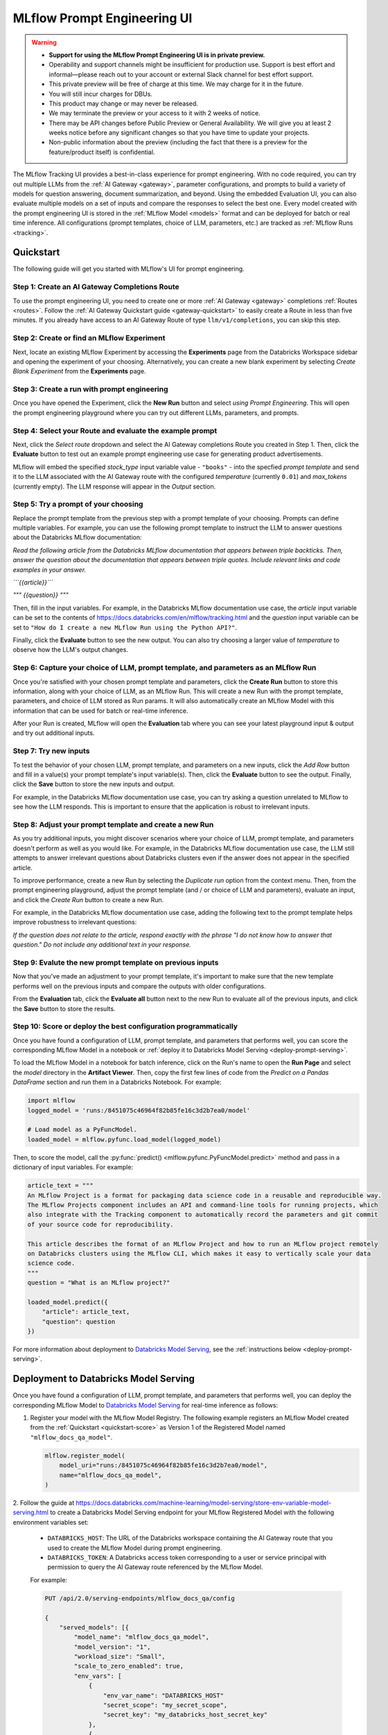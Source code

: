 .. _prompt-engineering:

============================
MLflow Prompt Engineering UI
============================

.. warning::

    - **Support for using the MLflow Prompt Engineering UI is in private preview.**
    - Operability and support channels might be insufficient for production use. Support is best
      effort and informal—please reach out to your account or external Slack channel for best
      effort support.
    - This private preview will be free of charge at this time. We may charge for it in the future.
    - You will still incur charges for DBUs.
    - This product may change or may never be released.
    - We may terminate the preview or your access to it with 2 weeks of notice.
    - There may be API changes before Public Preview or General Availability. We will give you at
      least 2 weeks notice before any significant changes so that you have time to update your
      projects.
    - Non-public information about the preview (including the fact that there is a preview for the
      feature/product itself) is confidential.


The MLflow Tracking UI provides a best-in-class experience for prompt engineering. With no code required,
you can try out multiple LLMs from the :ref:`AI Gateway <gateway>`, parameter configurations, and prompts
to build a variety of models for question answering, document summarization, and beyond. Using the
embedded Evaluation UI, you can also evaluate multiple models on a set of inputs and compare the
responses to select the best one. Every model created with the prompt engineering UI is stored in the
:ref:`MLflow Model <models>` format and can be deployed for batch or real time inference. All
configurations (prompt templates, choice of LLM, parameters, etc.) are tracked as
:ref:`MLflow Runs <tracking>`.

.. _prompt-engineering-quickstart:

Quickstart
==========

The following guide will get you started with MLflow's UI for prompt engineering.

Step 1: Create an AI Gateway Completions Route
----------------------------------------------
To use the prompt engineering UI, you need to create one or more :ref:`AI Gateway <gateway>`
completions :ref:`Routes <routes>`. Follow the
:ref:`AI Gateway Quickstart guide <gateway-quickstart>` to easily create a Route in less than five
minutes. If you already have access to an AI Gateway Route of type ``llm/v1/completions``, you can
skip this step.

Step 2: Create or find an MLflow Experiment
-------------------------------------------
Next, locate an existing MLflow Experiment by accessing the **Experiments** page from the Databricks
Workspace sidebar and opening the experiment of your choosing. Alternatively, you can create a new
blank experiment by selecting *Create Blank Experiment* from the **Experiments** page.

.. figure:: ../_static/images/experiments_tab.png
.. figure:: ../_static/images/new_experiment.png
   :width: 25%

Step 3: Create a run with prompt engineering
--------------------------------------------
Once you have opened the Experiment, click the **New Run** button and select
*using Prompt Engineering*. This will open the prompt engineering playground where you can try
out different LLMs, parameters, and prompts.

.. figure:: ../_static/images/new_run.png
   :width: 30%

.. figure:: ../_static/images/prompt_modal_1.png


Step 4: Select your Route and evaluate the example prompt
---------------------------------------------------------
Next, click the *Select route* dropdown and select the AI Gateway completions Route you created in
Step 1. Then, click the **Evaluate** button to test out an example prompt engineering use case
for generating product advertisements.

MLflow will embed the specified *stock_type* input
variable value - ``"books"`` - into the specfied *prompt  template* and send it to the LLM
associated with the AI Gateway route with the configured *temperature* (currently ``0.01``)
and *max_tokens* (currently empty). The LLM response will appear in the *Output* section.

.. figure:: ../_static/images/prompt_modal_2.png


Step 5: Try a prompt of your choosing
-------------------------------------
Replace the prompt template from the previous step with a prompt template of your choosing.
Prompts can define multiple variables. For example, you can use the following prompt template
to instruct the LLM to answer questions about the Databricks MLflow documentation:

*Read the following article from the Databricks MLflow documentation that appears between triple
backticks. Then, answer the question about the documentation that appears between triple quotes.
Include relevant links and code examples in your answer.*

*```{{article}}```*

*"""*
*{{question}}*
*"""*

Then, fill in the input variables. For example, in the Databricks MLflow documentation
use case, the *article* input variable can be set to the contents of
https://docs.databricks.com/en/mlflow/tracking.html and the *question* input variable
can be set to ``"How do I create a new MLflow Run using the Python API?"``.

Finally, click the **Evaluate** button to see the new output. You can also try choosing a larger
value of *temperature* to observe how the LLM's output changes.

.. figure:: ../_static/images/prompt_modal_3.png

Step 6: Capture your choice of LLM, prompt template, and parameters as an MLflow Run
------------------------------------------------------------------------------------
Once you're satisfied with your chosen prompt template and parameters, click the **Create Run**
button to store this information, along with your choice of LLM, as an MLflow Run. This will
create a new Run with the prompt template, parameters, and choice of LLM stored as Run params.
It will also automatically create an MLflow Model with this information that can be used for batch
or real-time inference.

After your Run is created, MLflow will open the **Evaluation** tab where you can see your latest
playground input & output and try out additional inputs.

.. figure:: ../_static/images/eval_view_1.png


Step 7: Try new inputs
----------------------
To test the behavior of your chosen LLM, prompt template, and parameters on a new inputs, click the
*Add Row* button and fill in a value(s) your prompt template's input variable(s). Then,
click the **Evaluate** button to see the output. Finally, click the **Save** button to store the
new inputs and output.

For example, in the Databricks MLflow documentation use case, you can try asking a question
unrelated to MLflow to see how the LLM responds. This is important to ensure that the application
is robust to irrelevant inputs.

.. figure:: ../_static/images/add_row.png
   :width: 20%

.. figure:: ../_static/images/add_row_modal.png
   :width: 50%

.. figure:: ../_static/images/evaluate_new_input.png

.. figure:: ../_static/images/save_new_input.png

Step 8: Adjust your prompt template and create a new Run
--------------------------------------------------------
As you try additional inputs, you might discover scenarios where your choice of LLM, prompt
template, and parameters doesn't perform as well as you would like. For example, in the
Databricks MLflow documentation use case, the LLM still attempts to answer irrelevant
questions about Databricks clusters even if the answer does not appear in the specified article.

To improve performance, create a new Run by selecting the *Duplicate run* option from the context
menu. Then, from the prompt engineering playground, adjust the prompt template (and / or choice of
LLM and parameters), evaluate an input, and click the *Create Run* button to create a new Run.

For example, in the Databricks MLflow documentation use case, adding the following text to the
prompt template helps improve robustness to irrelevant questions:

*If the question does not relate to the article, respond exactly with the phrase*
*"I do not know how to answer that question." Do not include any additional text in your response.*


.. figure:: ../_static/images/duplicate_run.png
   :width: 50%

.. figure:: ../_static/images/prompt_modal_4.png

Step 9: Evalute the new prompt template on previous inputs
----------------------------------------------------------
Now that you've made an adjustment to your prompt template, it's important to make sure that
the new template performs well on the previous inputs and compare the outputs with older
configurations.

From the **Evaluation** tab, click the **Evaluate all** button next to the new Run to evaluate
all of the previous inputs, and click the **Save** button to store the results.

.. figure:: ../_static/images/evaluate_all.png
   :width: 30%

.. figure:: ../_static/images/evaluate_all_results.png

.. _quickstart-score:

Step 10: Score or deploy the best configuration programmatically
----------------------------------------------------------------
Once you have found a configuration of LLM, prompt template, and parameters that performs well, you
can score the corresponding MLflow Model in a notebook or
:ref:`deploy it to Databricks Model Serving <deploy-prompt-serving>`.

To load the MLflow Model in a notebook for batch inference, click on the Run's name to open the
**Run Page** and select the *model* directory in the **Artifact Viewer**. Then, copy the first few
lines of code from the *Predict on a Pandas DataFrame* section and run them in a Databricks
Notebook. For example:

.. figure:: ../_static/images/load_model.png
   :width: 80%

.. code-block:: python

    import mlflow
    logged_model = 'runs:/8451075c46964f82b85fe16c3d2b7ea0/model'

    # Load model as a PyFuncModel.
    loaded_model = mlflow.pyfunc.load_model(logged_model)

Then, to score the model, call the :py:func:`predict() <mlflow.pyfunc.PyFuncModel.predict>` method
and pass in a dictionary of input variables. For example:

.. code-block:: python

    article_text = """
    An MLflow Project is a format for packaging data science code in a reusable and reproducible way.
    The MLflow Projects component includes an API and command-line tools for running projects, which
    also integrate with the Tracking component to automatically record the parameters and git commit
    of your source code for reproducibility.

    This article describes the format of an MLflow Project and how to run an MLflow project remotely
    on Databricks clusters using the MLflow CLI, which makes it easy to vertically scale your data
    science code.
    """
    question = "What is an MLflow project?"

    loaded_model.predict({
        "article": article_text,
        "question": question
    })

.. figure:: ../_static/images/prompt_model_notebook_inference.png

For more information about deployment to
`Databricks Model Serving <https://docs.databricks.com/en/machine-learning/model-serving/index.html>`_,
see the :ref:`instructions below <deploy-prompt-serving>`.

.. _deploy-prompt-serving:

Deployment to Databricks Model Serving
======================================
Once you have found a configuration of LLM, prompt template, and parameters that performs well, you
can deploy the corresponding MLflow Model to
`Databricks Model Serving <https://docs.databricks.com/en/machine-learning/model-serving/index.html>`_
for real-time inference as follows:

1. Register your model with the MLflow Model Registry. The following example registers
   an MLflow Model created from the :ref:`Quickstart <quickstart-score>` as Version 1 of the
   Registered Model named ``"mlflow_docs_qa_model"``.

   .. code-block:: python

       mlflow.register_model(
           model_uri="runs:/8451075c46964f82b85fe16c3d2b7ea0/model",
           name="mlflow_docs_qa_model",
       )

2. Follow the guide at https://docs.databricks.com/machine-learning/model-serving/store-env-variable-model-serving.html
to create a Databricks Model Serving endpoint for your MLflow Registered Model with the following
environment variables set:

   * ``DATABRICKS_HOST``: The URL of the Databricks workspace containing the AI Gateway route
     that you used to create the MLflow Model during prompt engineering.
   * ``DATABRICKS_TOKEN``: A Databricks access token corresponding to a user or service principal
     with permission to query the AI Gateway route referenced by the MLflow Model.

   For example:

   .. code-block:: bash

       PUT /api/2.0/serving-endpoints/mlflow_docs_qa/config

       {
           "served_models": [{
               "model_name": "mlflow_docs_qa_model",
               "model_version": "1",
               "workload_size": "Small",
               "scale_to_zero_enabled": true,
               "env_vars": [
                   {
                       "env_var_name": "DATABRICKS_HOST"
                       "secret_scope": "my_secret_scope",
                       "secret_key": "my_databricks_host_secret_key"
                   },
                   {
                       "env_var_name": "DATABRICKS_TOKEN"
                       "secret_scope": "my_secret_scope",
                       "secret_key": "my_databricks_token_secret_key"
                   }
               ]
           }]
        }

3. Once the endpoint has been created, query it using the following syntax:

    .. code-block:: bash

      input='
      {
          "dataframe_records": [
              {
                  "article": "An MLflow Project is a format for packaging data science code...",
                  "question": "What is an MLflow Project?"
              }
          ]
      }'

      echo $sample_input | curl \
        -s \
        -X POST \
        https://your.databricks.workspace.url.com/serving-endpoints/mlflow_docs_qa/invocations \
        -H 'Content-Type: application/json' \
        -u token:$DATABRICKS_TOKEN \
        -d @-


    where ``article`` and ``question`` are replaced with the input variable(s) from your
    prompt template.
